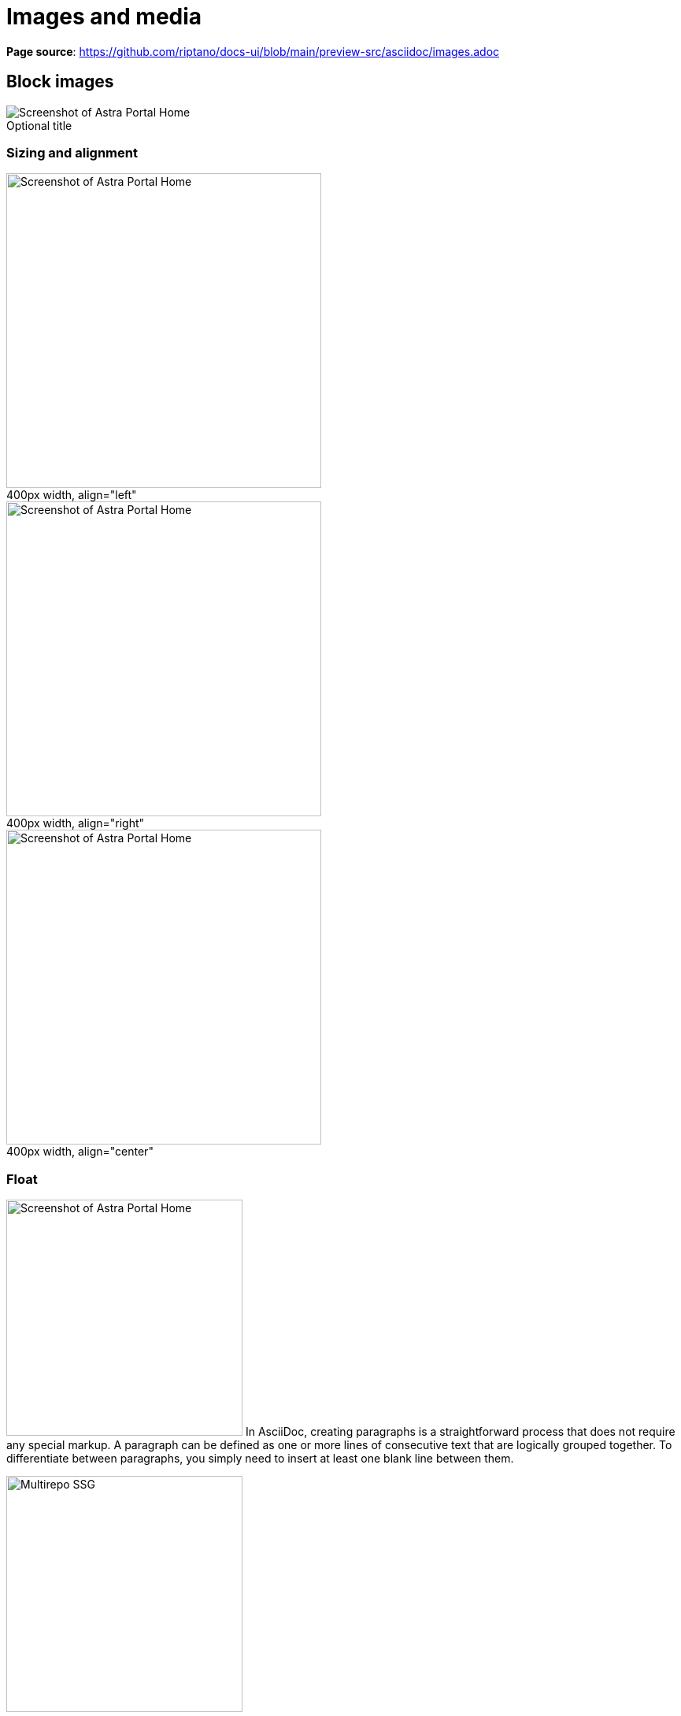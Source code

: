 = Images and media
:idprefix:
:idseparator: -
:figure-caption!:

*Page source*: https://github.com/riptano/docs-ui/blob/main/preview-src/asciidoc/images.adoc

== Block images

.Optional title
image::../img/screenshot.png[Screenshot of Astra Portal Home]

=== Sizing and alignment

.400px width, align="left"
image::../img/screenshot.png[Screenshot of Astra Portal Home,400,align="left"]

.400px width, align="right"
image::../img/screenshot.png[Screenshot of Astra Portal Home,400,align="right"]

.400px width, align="center"
image::../img/screenshot.png[Screenshot of Astra Portal Home,400,align="center"]

=== Float

[.float-group]
--
image:../img/screenshot.png[Screenshot of Astra Portal Home,300,float=right,role=float-gap]
In AsciiDoc, creating paragraphs is a straightforward process that does not require any special markup. A paragraph can be defined as one or more lines of consecutive text that are logically grouped together. To differentiate between paragraphs, you simply need to insert at least one blank line between them.
--

[.float-group]
--
image::../img/multirepo-ssg.svg[Multirepo SSG,300,float=left,role=float-gap]
In AsciiDoc, creating paragraphs is a straightforward process that does not require any special markup. A paragraph can be defined as one or more lines of consecutive text that are logically grouped together. To differentiate between paragraphs, you simply need to insert at least one blank line between them.
--

== Inline images

Click image:../img/play_circle_FILL0_wght400_GRAD0_opsz24.svg[title=Play] to get the party started.

Click image:../img/pause_circle_FILL0_wght400_GRAD0_opsz24.svg[title=Pause] when you need a break.

== Image theming (light/dark mode)

[NOTE]
======
You can define an image such that it appears differently in light mode vs. dark mode.
There are methods for doing this.

Method 1: Two separate images::
Define two images, one that looks good in light mode and one that looks good in dark mode.
Assign the corresponding roles -- `for-light` and `for-dark` -- to each image.
+
All non-SVG images, such as screenshot PNG files, must use this method.
All SVG images that do not use CSS variables must also use this method.
+
.block image
[source,asciidoc]
----
image::light-mode-illustration.png[Alt text,400,role=for-light]
image::dark-mode-illustration.png[Alt text,400,role=for-dark]
----
+
.inline image
[source,asciidoc]
----
Click the Astra Vector icon image:../img/astra-vector-light.svg[title="Astra Vector",role=for-light] image:../img/astra-vector-dark.svg[title="Astra Vector",role=for-dark].
----

Method 2: SVG image with CSS variables::
Use the custom `svg` macro to define an SVG image that uses CSS variables to support light and dark mode.
+
.block svg
[source,asciidoc]
----
svg::ROOT:illustration.svg[Alt text,400]
----
+
.inline svg
[source,asciidoc]
----
Click the Astra Vector icon svg:ROOT:your-diagram.svg[title="Astra Vector"].
----
+
[IMPORTANT]
====
CSS variables must use the tokens supported by the UI.
For example:

[source,svg]
----
<svg viewBox="0 0 300 200" fill="none">
  <path fill="var(--ds-text-primary)" d="..." />
  <path stroke="var(--ds-primary-outlined-border)" d="..." />
  <path fill="var(--ds-neutral-outlined-border)" d="..." />
</svg>
----
====
======

.themed block image
image::../img/light-mode-illustration.png[Alt text,400,role=for-light]

.themed block image
image::../img/dark-mode-illustration.png[Alt text,400,role=for-dark]

.themed inline image
Click the Astra Vector icon image:../img/astra-vector-light.svg[title="Astra Vector",role=for-light] image:../img/astra-vector-dark.svg[title="Astra Vector",role=for-dark].

== Icons

[NOTE]
======
You can define icons from https://fonts.google.com/icons?icon.set=Material+Icons&icon.style=Outlined[Material Icons,window=_blank] and https://lucide.dev/icons/[Lucide Icons,window=_blank] with the icon macro. You can also create custom icons with SVG files using the svg macro.

Method 1: icon macro::
The inline icon macro accepts a Lucide or Material icon name as the target source.
+
This method supports light and dark mode automatically.
+
[source,title="Lucide"]
----
// the icon macro uses lucide by default
icon:boom-box[]
// or specifiy lucide
icon:lucide:boom-box[]

// alt or title attribute create an aria-label
icon:atom[title="Split the atom"]
icon:moon[alt="That's no moon"]

// customize with tailwind classes as the role
With tailwind roles icon:star[role="text-amber-600 text-2xl"]

// customize the size in px
icon:star[size="60"] 
----
+
[source,title="Material"]
----
// specifiy material
icon:material:chevron-down[]

// alt or title attribute create an aria-label
icon:material:air[alt="Whooosh"]

// customize with tailwind classes as the role
icon:material:directions-boat[role="text-amber-600 text-2xl"]

// customize the size in px
icon:material:thumb-up[size=60] 
----

Method 2: svg macro with icon role::
Display a local SVG file with the icon role.
+
This methods supports using CSS variables within the svg.
+
[source]
----
svg:ROOT:ui/icons/vector.svg[role="icon"]
----

Method 3: block or inline span with material-icons role::
Use the custom role `material-icons` on block or inline content. The content must be a material icon name in lower case. If there are spaces in the name, use underscores instead.
+
This method supports light and dark mode automatically.
+
.block style
[source]
----
[.material-icons]
thumb_up
----
+
.Inline style using a text span
[source]
----
Inline material icons [.material-icons]#thumb_up#
----
+ 
[.material-icons]#thumb_up# [.material-icons]#rocket_launch#

Method 4: HTML passthrough::
Use block or inline HTML passthrough to create an icon element `<i class="icon-{icon-name}"></i>`.
+
This method supports light and dark mode automatically.
+
.Block passthrough
[source]
----
++++
<i class="icon-boom-box"></i>
++++
----
+
.Inline passthrough
[source]
----
Inline lucide icons +++<i class="icon-boom-box"></i>+++
----
+
+++<i class="icon-boom-box"></i>+++ +++<i class="icon-atom"></i>+++ +++<i class="icon-moon"></i>+++
======


== Video

.YouTube (unconstrained; default alignment)
video::n_LcVqqHSY8[youtube]

.Vimeo (640x360; default alignment)
video::300817511[vimeo,640,360]

== Audio

.Take a zen moment
audio::ocean-waves.wav[]
